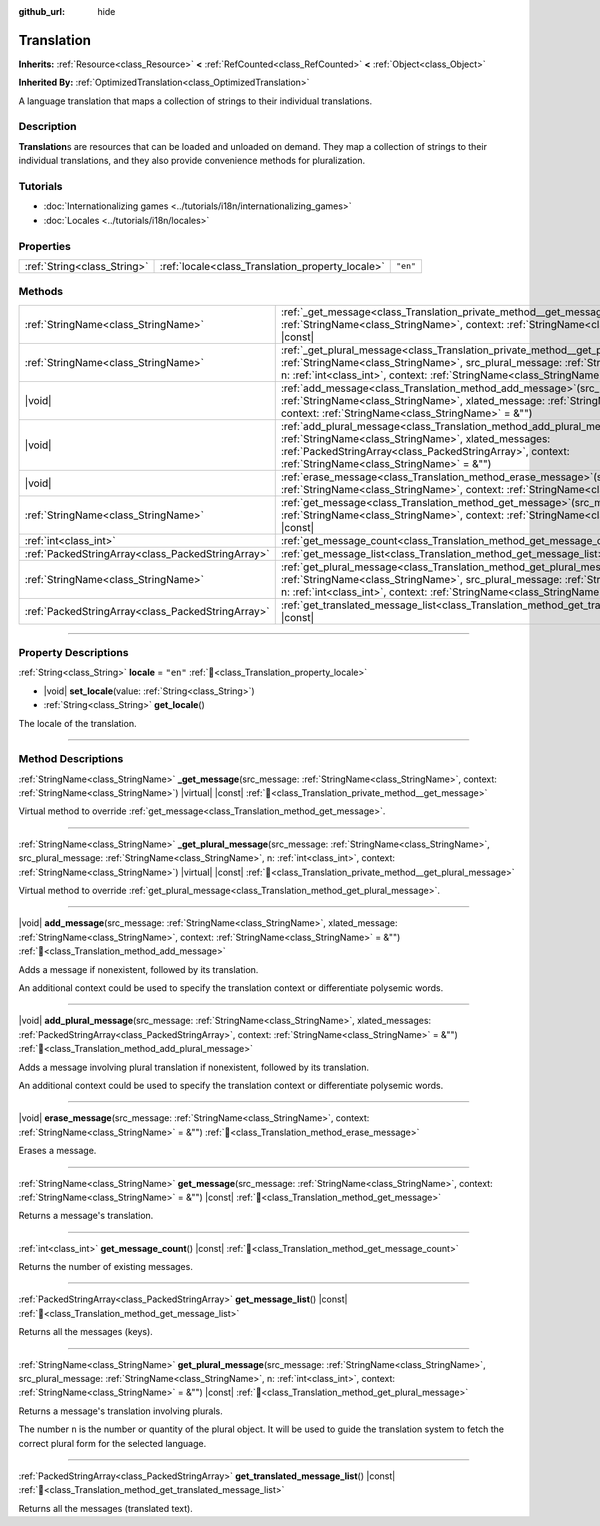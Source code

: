 :github_url: hide

.. DO NOT EDIT THIS FILE!!!
.. Generated automatically from Godot engine sources.
.. Generator: https://github.com/godotengine/godot/tree/master/doc/tools/make_rst.py.
.. XML source: https://github.com/godotengine/godot/tree/master/doc/classes/Translation.xml.

.. _class_Translation:

Translation
===========

**Inherits:** :ref:`Resource<class_Resource>` **<** :ref:`RefCounted<class_RefCounted>` **<** :ref:`Object<class_Object>`

**Inherited By:** :ref:`OptimizedTranslation<class_OptimizedTranslation>`

A language translation that maps a collection of strings to their individual translations.

.. rst-class:: classref-introduction-group

Description
-----------

**Translation**\ s are resources that can be loaded and unloaded on demand. They map a collection of strings to their individual translations, and they also provide convenience methods for pluralization.

.. rst-class:: classref-introduction-group

Tutorials
---------

- :doc:`Internationalizing games <../tutorials/i18n/internationalizing_games>`

- :doc:`Locales <../tutorials/i18n/locales>`

.. rst-class:: classref-reftable-group

Properties
----------

.. table::
   :widths: auto

   +-----------------------------+--------------------------------------------------+----------+
   | :ref:`String<class_String>` | :ref:`locale<class_Translation_property_locale>` | ``"en"`` |
   +-----------------------------+--------------------------------------------------+----------+

.. rst-class:: classref-reftable-group

Methods
-------

.. table::
   :widths: auto

   +---------------------------------------------------+-------------------------------------------------------------------------------------------------------------------------------------------------------------------------------------------------------------------------------------------------------------------------------------------------+
   | :ref:`StringName<class_StringName>`               | :ref:`_get_message<class_Translation_private_method__get_message>`\ (\ src_message\: :ref:`StringName<class_StringName>`, context\: :ref:`StringName<class_StringName>`\ ) |virtual| |const|                                                                                                    |
   +---------------------------------------------------+-------------------------------------------------------------------------------------------------------------------------------------------------------------------------------------------------------------------------------------------------------------------------------------------------+
   | :ref:`StringName<class_StringName>`               | :ref:`_get_plural_message<class_Translation_private_method__get_plural_message>`\ (\ src_message\: :ref:`StringName<class_StringName>`, src_plural_message\: :ref:`StringName<class_StringName>`, n\: :ref:`int<class_int>`, context\: :ref:`StringName<class_StringName>`\ ) |virtual| |const| |
   +---------------------------------------------------+-------------------------------------------------------------------------------------------------------------------------------------------------------------------------------------------------------------------------------------------------------------------------------------------------+
   | |void|                                            | :ref:`add_message<class_Translation_method_add_message>`\ (\ src_message\: :ref:`StringName<class_StringName>`, xlated_message\: :ref:`StringName<class_StringName>`, context\: :ref:`StringName<class_StringName>` = &""\ )                                                                    |
   +---------------------------------------------------+-------------------------------------------------------------------------------------------------------------------------------------------------------------------------------------------------------------------------------------------------------------------------------------------------+
   | |void|                                            | :ref:`add_plural_message<class_Translation_method_add_plural_message>`\ (\ src_message\: :ref:`StringName<class_StringName>`, xlated_messages\: :ref:`PackedStringArray<class_PackedStringArray>`, context\: :ref:`StringName<class_StringName>` = &""\ )                                       |
   +---------------------------------------------------+-------------------------------------------------------------------------------------------------------------------------------------------------------------------------------------------------------------------------------------------------------------------------------------------------+
   | |void|                                            | :ref:`erase_message<class_Translation_method_erase_message>`\ (\ src_message\: :ref:`StringName<class_StringName>`, context\: :ref:`StringName<class_StringName>` = &""\ )                                                                                                                      |
   +---------------------------------------------------+-------------------------------------------------------------------------------------------------------------------------------------------------------------------------------------------------------------------------------------------------------------------------------------------------+
   | :ref:`StringName<class_StringName>`               | :ref:`get_message<class_Translation_method_get_message>`\ (\ src_message\: :ref:`StringName<class_StringName>`, context\: :ref:`StringName<class_StringName>` = &""\ ) |const|                                                                                                                  |
   +---------------------------------------------------+-------------------------------------------------------------------------------------------------------------------------------------------------------------------------------------------------------------------------------------------------------------------------------------------------+
   | :ref:`int<class_int>`                             | :ref:`get_message_count<class_Translation_method_get_message_count>`\ (\ ) |const|                                                                                                                                                                                                              |
   +---------------------------------------------------+-------------------------------------------------------------------------------------------------------------------------------------------------------------------------------------------------------------------------------------------------------------------------------------------------+
   | :ref:`PackedStringArray<class_PackedStringArray>` | :ref:`get_message_list<class_Translation_method_get_message_list>`\ (\ ) |const|                                                                                                                                                                                                                |
   +---------------------------------------------------+-------------------------------------------------------------------------------------------------------------------------------------------------------------------------------------------------------------------------------------------------------------------------------------------------+
   | :ref:`StringName<class_StringName>`               | :ref:`get_plural_message<class_Translation_method_get_plural_message>`\ (\ src_message\: :ref:`StringName<class_StringName>`, src_plural_message\: :ref:`StringName<class_StringName>`, n\: :ref:`int<class_int>`, context\: :ref:`StringName<class_StringName>` = &""\ ) |const|               |
   +---------------------------------------------------+-------------------------------------------------------------------------------------------------------------------------------------------------------------------------------------------------------------------------------------------------------------------------------------------------+
   | :ref:`PackedStringArray<class_PackedStringArray>` | :ref:`get_translated_message_list<class_Translation_method_get_translated_message_list>`\ (\ ) |const|                                                                                                                                                                                          |
   +---------------------------------------------------+-------------------------------------------------------------------------------------------------------------------------------------------------------------------------------------------------------------------------------------------------------------------------------------------------+

.. rst-class:: classref-section-separator

----

.. rst-class:: classref-descriptions-group

Property Descriptions
---------------------

.. _class_Translation_property_locale:

.. rst-class:: classref-property

:ref:`String<class_String>` **locale** = ``"en"`` :ref:`🔗<class_Translation_property_locale>`

.. rst-class:: classref-property-setget

- |void| **set_locale**\ (\ value\: :ref:`String<class_String>`\ )
- :ref:`String<class_String>` **get_locale**\ (\ )

The locale of the translation.

.. rst-class:: classref-section-separator

----

.. rst-class:: classref-descriptions-group

Method Descriptions
-------------------

.. _class_Translation_private_method__get_message:

.. rst-class:: classref-method

:ref:`StringName<class_StringName>` **_get_message**\ (\ src_message\: :ref:`StringName<class_StringName>`, context\: :ref:`StringName<class_StringName>`\ ) |virtual| |const| :ref:`🔗<class_Translation_private_method__get_message>`

Virtual method to override :ref:`get_message<class_Translation_method_get_message>`.

.. rst-class:: classref-item-separator

----

.. _class_Translation_private_method__get_plural_message:

.. rst-class:: classref-method

:ref:`StringName<class_StringName>` **_get_plural_message**\ (\ src_message\: :ref:`StringName<class_StringName>`, src_plural_message\: :ref:`StringName<class_StringName>`, n\: :ref:`int<class_int>`, context\: :ref:`StringName<class_StringName>`\ ) |virtual| |const| :ref:`🔗<class_Translation_private_method__get_plural_message>`

Virtual method to override :ref:`get_plural_message<class_Translation_method_get_plural_message>`.

.. rst-class:: classref-item-separator

----

.. _class_Translation_method_add_message:

.. rst-class:: classref-method

|void| **add_message**\ (\ src_message\: :ref:`StringName<class_StringName>`, xlated_message\: :ref:`StringName<class_StringName>`, context\: :ref:`StringName<class_StringName>` = &""\ ) :ref:`🔗<class_Translation_method_add_message>`

Adds a message if nonexistent, followed by its translation.

An additional context could be used to specify the translation context or differentiate polysemic words.

.. rst-class:: classref-item-separator

----

.. _class_Translation_method_add_plural_message:

.. rst-class:: classref-method

|void| **add_plural_message**\ (\ src_message\: :ref:`StringName<class_StringName>`, xlated_messages\: :ref:`PackedStringArray<class_PackedStringArray>`, context\: :ref:`StringName<class_StringName>` = &""\ ) :ref:`🔗<class_Translation_method_add_plural_message>`

Adds a message involving plural translation if nonexistent, followed by its translation.

An additional context could be used to specify the translation context or differentiate polysemic words.

.. rst-class:: classref-item-separator

----

.. _class_Translation_method_erase_message:

.. rst-class:: classref-method

|void| **erase_message**\ (\ src_message\: :ref:`StringName<class_StringName>`, context\: :ref:`StringName<class_StringName>` = &""\ ) :ref:`🔗<class_Translation_method_erase_message>`

Erases a message.

.. rst-class:: classref-item-separator

----

.. _class_Translation_method_get_message:

.. rst-class:: classref-method

:ref:`StringName<class_StringName>` **get_message**\ (\ src_message\: :ref:`StringName<class_StringName>`, context\: :ref:`StringName<class_StringName>` = &""\ ) |const| :ref:`🔗<class_Translation_method_get_message>`

Returns a message's translation.

.. rst-class:: classref-item-separator

----

.. _class_Translation_method_get_message_count:

.. rst-class:: classref-method

:ref:`int<class_int>` **get_message_count**\ (\ ) |const| :ref:`🔗<class_Translation_method_get_message_count>`

Returns the number of existing messages.

.. rst-class:: classref-item-separator

----

.. _class_Translation_method_get_message_list:

.. rst-class:: classref-method

:ref:`PackedStringArray<class_PackedStringArray>` **get_message_list**\ (\ ) |const| :ref:`🔗<class_Translation_method_get_message_list>`

Returns all the messages (keys).

.. rst-class:: classref-item-separator

----

.. _class_Translation_method_get_plural_message:

.. rst-class:: classref-method

:ref:`StringName<class_StringName>` **get_plural_message**\ (\ src_message\: :ref:`StringName<class_StringName>`, src_plural_message\: :ref:`StringName<class_StringName>`, n\: :ref:`int<class_int>`, context\: :ref:`StringName<class_StringName>` = &""\ ) |const| :ref:`🔗<class_Translation_method_get_plural_message>`

Returns a message's translation involving plurals.

The number ``n`` is the number or quantity of the plural object. It will be used to guide the translation system to fetch the correct plural form for the selected language.

.. rst-class:: classref-item-separator

----

.. _class_Translation_method_get_translated_message_list:

.. rst-class:: classref-method

:ref:`PackedStringArray<class_PackedStringArray>` **get_translated_message_list**\ (\ ) |const| :ref:`🔗<class_Translation_method_get_translated_message_list>`

Returns all the messages (translated text).

.. |virtual| replace:: :abbr:`virtual (This method should typically be overridden by the user to have any effect.)`
.. |const| replace:: :abbr:`const (This method has no side effects. It doesn't modify any of the instance's member variables.)`
.. |vararg| replace:: :abbr:`vararg (This method accepts any number of arguments after the ones described here.)`
.. |constructor| replace:: :abbr:`constructor (This method is used to construct a type.)`
.. |static| replace:: :abbr:`static (This method doesn't need an instance to be called, so it can be called directly using the class name.)`
.. |operator| replace:: :abbr:`operator (This method describes a valid operator to use with this type as left-hand operand.)`
.. |bitfield| replace:: :abbr:`BitField (This value is an integer composed as a bitmask of the following flags.)`
.. |void| replace:: :abbr:`void (No return value.)`
